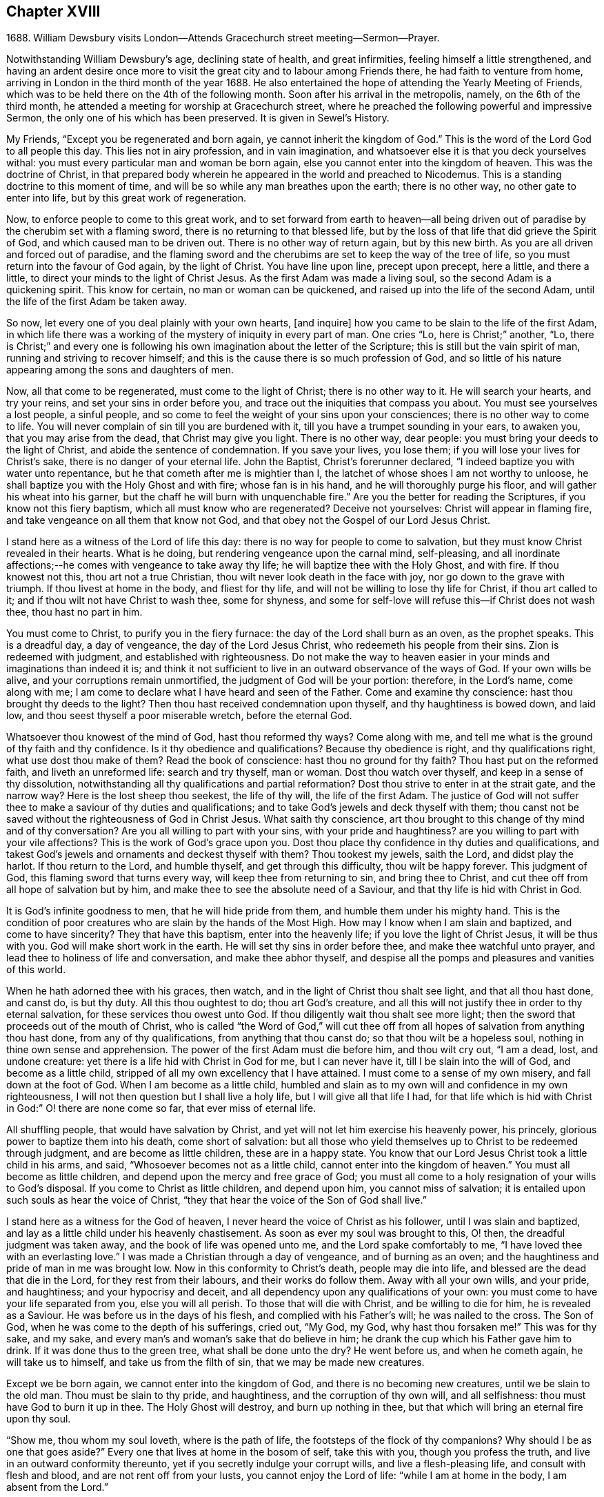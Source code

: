 == Chapter XVIII

1688+++.+++ William Dewsbury visits London--Attends Gracechurch street meeting--Sermon--Prayer.

Notwithstanding William Dewsbury`'s age, declining state of health,
and great infirmities, feeling himself a little strengthened,
and having an ardent desire once more to visit the
great city and to labour among Friends there,
he had faith to venture from home,
arriving in London in the third month of the year 1688.
He also entertained the hope of attending the Yearly Meeting of Friends,
which was to be held there on the 4th of the following month.
Soon after his arrival in the metropolis, namely, on the 6th of the third month,
he attended a meeting for worship at Gracechurch street,
where he preached the following powerful and impressive Sermon,
the only one of his which has been preserved.
It is given in Sewel`'s History.

My Friends, "`Except you be regenerated and born again,
ye cannot inherit the kingdom of God.`"
This is the word of the Lord God to all people this day.
This lies not in airy profession, and in vain imagination,
and whatsoever else it is that you deck yourselves withal:
you must every particular man and woman be born again,
else you cannot enter into the kingdom of heaven.
This was the doctrine of Christ,
in that prepared body wherein he appeared in the world and preached to Nicodemus.
This is a standing doctrine to this moment of time,
and will be so while any man breathes upon the earth; there is no other way,
no other gate to enter into life, but by this great work of regeneration.

Now, to enforce people to come to this great work,
and to set forward from earth to heaven--all being driven
out of paradise by the cherubim set with a flaming sword,
there is no returning to that blessed life,
but by the loss of that life that did grieve the Spirit of God,
and which caused man to be driven out.
There is no other way of return again, but by this new birth.
As you are all driven and forced out of paradise,
and the flaming sword and the cherubims are set to keep the way of the tree of life,
so you must return into the favour of God again, by the light of Christ.
You have line upon line, precept upon precept, here a little, and there a little,
to direct your minds to the light of Christ Jesus.
As the first Adam was made a living soul, so the second Adam is a quickening spirit.
This know for certain, no man or woman can be quickened,
and raised up into the life of the second Adam,
until the life of the first Adam be taken away.

So now, let every one of you deal plainly with your own hearts, +++[+++and inquire]
how you came to be slain to the life of the first Adam,
in which life there was a working of the mystery of iniquity in every part of man.
One cries "`Lo, here is Christ;`" another, "`Lo,
there is Christ;`" and every one is following his
own imagination about the letter of the Scripture;
this is still but the vain spirit of man, running and striving to recover himself;
and this is the cause there is so much profession of God,
and so little of his nature appearing among the sons and daughters of men.

Now, all that come to be regenerated, must come to the light of Christ;
there is no other way to it.
He will search your hearts, and try your reins, and set your sins in order before you,
and trace out the iniquities that compass you about.
You must see yourselves a lost people, a sinful people,
and so come to feel the weight of your sins upon your consciences;
there is no other way to come to life.
You will never complain of sin till you are burdened with it,
till you have a trumpet sounding in your ears, to awaken you,
that you may arise from the dead, that Christ may give you light.
There is no other way, dear people: you must bring your deeds to the light of Christ,
and abide the sentence of condemnation.
If you save your lives, you lose them; if you will lose your lives for Christ`'s sake,
there is no danger of your eternal life.
John the Baptist, Christ`'s forerunner declared,
"`I indeed baptize you with water unto repentance,
but he that cometh after me is mightier than I,
the latchet of whose shoes I am not worthy to unloose,
he shall baptize you with the Holy Ghost and with fire; whose fan is in his hand,
and he will thoroughly purge his floor, and will gather his wheat into his garner,
but the chaff he will burn with unquenchable fire.`"
Are you the better for reading the Scriptures, if you know not this fiery baptism,
which all must know who are regenerated?
Deceive not yourselves: Christ will appear in flaming fire,
and take vengeance on all them that know not God,
and that obey not the Gospel of our Lord Jesus Christ.

I stand here as a witness of the Lord of life this day:
there is no way for people to come to salvation,
but they must know Christ revealed in their hearts.
What is he doing, but rendering vengeance upon the carnal mind, self-pleasing,
and all inordinate affections;--he comes with vengeance to take away thy life;
he will baptize thee with the Holy Ghost, and with fire.
If thou knowest not this, thou art not a true Christian,
thou wilt never look death in the face with joy, nor go down to the grave with triumph.
If thou livest at home in the body, and fliest for thy life,
and will not be willing to lose thy life for Christ, if thou art called to it;
and if thou wilt not have Christ to wash thee, some for shyness,
and some for self-love will refuse this--if Christ does not wash thee,
thou hast no part in him.

You must come to Christ, to purify you in the fiery furnace:
the day of the Lord shall burn as an oven, as the prophet speaks.
This is a dreadful day, a day of vengeance, the day of the Lord Jesus Christ,
who redeemeth his people from their sins.
Zion is redeemed with judgment, and established with righteousness.
Do not make the way to heaven easier in your minds and imaginations than indeed it is;
and think it not sufficient to live in an outward observance of the ways of God.
If your own wills be alive, and your corruptions remain unmortified,
the judgment of God will be your portion: therefore, in the Lord`'s name,
come along with me; I am come to declare what I have heard and seen of the Father.
Come and examine thy conscience: hast thou brought thy deeds to the light?
Then thou hast received condemnation upon thyself, and thy haughtiness is bowed down,
and laid low, and thou seest thyself a poor miserable wretch, before the eternal God.

Whatsoever thou knowest of the mind of God, hast thou reformed thy ways?
Come along with me, and tell me what is the ground of thy faith and thy confidence.
Is it thy obedience and qualifications?
Because thy obedience is right, and thy qualifications right,
what use dost thou make of them?
Read the book of conscience: hast thou no ground for thy faith?
Thou hast put on the reformed faith, and liveth an unreformed life:
search and try thyself, man or woman.
Dost thou watch over thyself, and keep in a sense of thy dissolution,
notwithstanding all thy qualifications and partial reformation?
Dost thou strive to enter in at the strait gate, and the narrow way?
Here is the lost sheep thou seekest, the life of thy will, the life of the first Adam.
The justice of God will not suffer thee to make a saviour of thy duties and qualifications;
and to take God`'s jewels and deck thyself with them;
thou canst not be saved without the righteousness of God in Christ Jesus.
What saith thy conscience,
art thou brought to this change of thy mind and of thy conversation?
Are you all willing to part with your sins, with your pride and haughtiness?
are you willing to part with your vile affections?
This is the work of God`'s grace upon you.
Dost thou place thy confidence in thy duties and qualifications,
and takest God`'s jewels and ornaments and deckest thyself with them?
Thou tookest my jewels, saith the Lord, and didst play the harlot.
If thou return to the Lord, and humble thyself, and get through this difficulty,
thou wilt be happy forever.
This judgment of God, this flaming sword that turns every way,
will keep thee from returning to sin, and bring thee to Christ,
and cut thee off from all hope of salvation but by him,
and make thee to see the absolute need of a Saviour,
and that thy life is hid with Christ in God.

It is God`'s infinite goodness to men, that he will hide pride from them,
and humble them under his mighty hand.
This is the condition of poor creatures who are slain by the hands of the Most High.
How may I know when I am slain and baptized, and come to have sincerity?
They that have this baptism, enter into the heavenly life;
if you love the light of Christ Jesus, it will be thus with you.
God will make short work in the earth.
He will set thy sins in order before thee, and make thee watchful unto prayer,
and lead thee to holiness of life and conversation, and make thee abhor thyself,
and despise all the pomps and pleasures and vanities of this world.

When he hath adorned thee with his graces, then watch,
and in the light of Christ thou shalt see light, and that all thou hast done,
and canst do, is but thy duty.
All this thou oughtest to do; thou art God`'s creature,
and all this will not justify thee in order to thy eternal salvation,
for these services thou owest unto God.
If thou diligently wait thou shalt see more light;
then the sword that proceeds out of the mouth of Christ,
who is called "`the Word of God,`" will cut thee off from
all hopes of salvation from anything thou hast done,
from any of thy qualifications, from anything that thou canst do;
so that thou wilt be a hopeless soul, nothing in thine own sense and apprehension.
The power of the first Adam must die before him, and thou wilt cry out, "`I am a dead,
lost, and undone creature: yet there is a life hid with Christ in God for me,
but I can never have it, till I be slain into the will of God,
and become as a little child, stripped of all my own excellency that I have attained.
I must come to a sense of my own misery, and fall down at the foot of God.
When I am become as a little child,
humbled and slain as to my own will and confidence in my own righteousness,
I will not then question but I shall live a holy life,
but I will give all that life I had,
for that life which is hid with Christ in God:`" O! there are none come so far,
that ever miss of eternal life.

All shuffling people, that would have salvation by Christ,
and yet will not let him exercise his heavenly power, his princely,
glorious power to baptize them into his death, come short of salvation:
but all those who yield themselves up to Christ to be redeemed through judgment,
and are become as little children, these are in a happy state.
You know that our Lord Jesus Christ took a little child in his arms, and said,
"`Whosoever becomes not as a little child, cannot enter into the kingdom of heaven.`"
You must all become as little children, and depend upon the mercy and free grace of God;
you must all come to a holy resignation of your wills to God`'s disposal.
If you come to Christ as little children, and depend upon him,
you cannot miss of salvation; it is entailed upon such souls as hear the voice of Christ,
"`they that hear the voice of the Son of God shall live.`"

I stand here as a witness for the God of heaven,
I never heard the voice of Christ as his follower, until I was slain and baptized,
and lay as a little child under his heavenly chastisement.
As soon as ever my soul was brought to this, O! then,
the dreadful judgment was taken away, and the book of life was opened unto me,
and the Lord spake comfortably to me, "`I have loved thee with an everlasting love.`"
I was made a Christian through a day of vengeance, and of burning as an oven;
and the haughtiness and pride of man in me was brought low.
Now in this conformity to Christ`'s death, people may die into life,
and blessed are the dead that die in the Lord, for they rest from their labours,
and their works do follow them.
Away with all your own wills, and your pride, and haughtiness;
and your hypocrisy and deceit, and all dependency upon any qualifications of your own:
you must come to have your life separated from you, else you will all perish.
To those that will die with Christ, and be willing to die for him,
he is revealed as a Saviour.
He was before us in the days of his flesh, and complied with his Father`'s will;
he was nailed to the cross.
The Son of God, when he was come to the depth of his sufferings, cried out, "`My God,
my God, why hast thou forsaken me!`"
This was for thy sake, and my sake,
and every man`'s and woman`'s sake that do believe in him;
he drank the cup which his Father gave him to drink.
If it was done thus to the green tree, what shall be done unto the dry?
He went before us, and when he cometh again, he will take us to himself,
and take us from the filth of sin, that we may be made new creatures.

Except we be born again, we cannot enter into the kingdom of God,
and there is no becoming new creatures, until we be slain to the old man.
Thou must be slain to thy pride, and haughtiness, and the corruption of thy own will,
and all selfishness: thou must have God to burn it up in thee.
The Holy Ghost will destroy, and burn up nothing in thee,
but that which will bring an eternal fire upon thy soul.

"`Show me, thou whom my soul loveth, where is the path of life,
the footsteps of the flock of thy companions?
Why should I be as one that goes aside?`"
Every one that lives at home in the bosom of self, take this with you,
though you profess the truth, and live in an outward conformity thereunto,
yet if you secretly indulge your corrupt wills, and live a flesh-pleasing life,
and consult with flesh and blood, and are not rent off from your lusts,
you cannot enjoy the Lord of life: "`while I am at home in the body,
I am absent from the Lord.`"

The body of sin is a loadstone to draw you from the life of God,
and from glorying in the cross of Christ: this is flesh and blood,
and flesh and blood cannot inherit the kingdom of God.
For the Lord`'s sake, for your soul`'s sake, and for the sake of your eternal happiness,
put not off this work, but pursue it, and it will be perfected.
See how Christ is revealed in you by the Holy Ghost, and with fire.
God will redeem you by the spirit of judgment and burning:
it is not ranging abroad in your minds +++[+++that will do,]
but you must "`know that Christ is in you except ye be reprobates.`"
If he hath set your eyes and hearts upon himself,
and made you to water your couch with your tears; if he hath broken your sleep,
so as you have cried out, "`I shall be damned,
and never come to salvation;`" this will be your cry, it was once my cry;
O let not your eyes slumber, nor your eyelids take any rest,
till you be sure the Lord is your God.
If you find these qualifications, you are on your way,
otherwise you will be like a deceitful bow, and never abide in judgment.
If you reject the counsel of God against yourselves,
and refuse to be crucified with Christ, and to be baptized with his baptism,
you will never have life; but by his baptism,
and through the heavenly operation of his Spirit, if thou hast faith in Christ`'s name,
thou shalt be married to him in everlasting righteousness.
Salvation shall be brought to us, and eternal life be bestowed upon us;
even that life which is hid with Christ in God he will give to
every poor mournful soul that submits to his blessed will,
and believeth in the Lord Jesus Christ.

This is not a faith of our own making, nor a garment of our own embroidery,
but that which the Lord hath given to us.
O happy man or woman, that obtainest this gift of God!
O! who will not lose their lives for this everlasting life?
Who will not die for this eternal life?
Now, the matter lies in the death of your own wills: when you have done the will of God,
then watch that your own wills be slain, and that cursed self take not the jewels of God,
and his bracelets and ornaments, and bestow them upon self,
and paint and deck cursed self: and take not the members of Christ,
and make them the members of an harlot.
If you be dead to your own wills, you are risen with Christ,
and shall receive a resurrection to eternal life.

Crucify self, and set the world at naught, and trample upon it, and all the things of it,
and count them as dross and dung in comparison of Christ,
whom the Father hath revealed to be our life, in the days of our sorrow and mourning,
in the day of our calamity, in the day when we cried, "`Our hope is lost!`"
Thus it hath been with the holiest people on earth.
It is not by works of righteousness of thy own that thou canst be saved.
Christ comes to cut all these down, that thou mayst be ingrafted into him,
and justified by his grace.
Do not make this matter of talk, and say, I have heard this and that;
but look into your own hearts, and see what heavenly workings are there;
what there is of the power of the Lord Jesus, that hath made you to loathe this world,
and the inordinate love of the creature,
that you may enjoy all these things as if you enjoyed them not.
When we are slain and crucified to this world, we cannot but say,
"`My life is in Christ.`"
Then we come to ascribe nothing to ourselves, and all to Christ.
Here is a blessed harmony, broken hearts, melted spirits, and yet joyful souls;
poor creatures, who were mourning, and sighing,
and crying before the Lord in retired places, and yet rejoicing in Christ Jesus.
"`I am risen with Christ.`"
I said, "`My hope is cut off, I will lie down in thy will, O God;
do what thou wilt with me, it is in thy sovereign pleasure and free gift,
whether thou give me life or deny it to me.`"

There must be a resignation of ourselves to the will of God;
it was so with the Lord Jesus and it is so with every true saint of God.
You must be humbled as little children, before the judgment be taken away,
and the lovingkindness of God sealed upon your souls.
If you seek this work of God, you will find it; if you seek it upon your beds,
in all your labours and concernments, in all your stations and relations;
if you press after the new birth, you must use this world as though you used it not,
and live a married life as if you were unmarried,
for the fashion of this world passeth away.
This is not rantism.

But, let me tell you, a new world comes by regeneration.
A man is not lifted up in his own mind, but laid low in his own eyes:
he waits for the wisdom of God to govern him, and he is as a steward of the grace of God,
to give to them that stand in need.
When a man is regenerated and born again, he is as contented with bread and water,
as with all the enjoyments of this world:--What is the matter?
His own will is gone,
and put under his feet with whatsoever gives life to his vain desires and affections.
There is a harmony of all within, a man praising God, and blessing his holy name.
No entanglements shall draw away the heart from serving God and seeking his glory;
and if God shall call the husband from the wife, or the wife from the husband,
for the glory of his name, there is no complaining and crying out,
but giving them up and praising and blessing God,
when they are called to such an exercise.
If they are not called to that,
then they set their hearts to glorify God in their several places and stations;
they have full content in a blessed resignation.
Here their wills are slain, but they praise God they have no desire but, "`Lord,
thy will be done!`" always praising God,
always having the fear and the glory of God before their eyes.

All the mischief is hatched in pleasing men`'s own wills:
this is the counsel of every heart that Christ doth not govern.
Will you live as the Quakers?
Then you must live contemptibly, the mistress and the maid are "`hail fellows well met.`"
Every one must walk in humility, and live in acquaintance with the God of heaven.
She that is wrought upon by the same Spirit,
must with all diligence behave herself as becomes a servant of the Lord.
Here is now a new world, and the fashions of the old world are gone; pride, haughtiness,
crossness, and trampling upon one another, are all gone,
all slain through the operation of Christ.

What remains now,--Christ is in me, and we are all one in him.
Christ laid down his life for thee and me; now he reigns in me,
and he hath prepared my body to die for the truth,
as his prepared body was laid down for my sin.
It is a foolish profession, to make profession of Christ, and yet live in covetousness,
profaneness, sensuality, and the like.
They that are come to this heavenly birth,
seek the things that are above--thou canst do no other: make the tree good,
and the fruit will be good.
You must be ingrafted into the vine of God`'s righteousness:
O slight not the day of your visitation.
What was it to me to read of any being born again, until I was slain,
and knew the heavenly baptism of Christ Jesus?
Until I saw the flaming sword ready to slay me in every way, in every turning?
The light of Christ convinced me of sin, and his righteousness justified me,
and those works were abominable to me, which hindered my soul`'s passage to Christ.
Christ Jesus in marrying my soul to himself, did work effectually in me.
There is the testimony of Christ in me,
that he hath sealed up my soul to the day of my redemption.
Here is a certain passage, and a certain way which never any miss of,
who lose their lives for Christ.
If you be not ready and willing to lose your lives for Christ, you shall never come here:
the gate is strait, and the way is narrow,
none come hither but those that die into a heavenly oneness with Christ.
O Friends! let us empty ourselves, that Christ may fill us;
let us be nothing in our own eyes, that we may be all in him, and receive of his fulness.

I commend you to God`'s witness, that you may remember what hath been spoken among you:
but consider, if you do not hearken to it, it will follow you,
and be a plague to you to all eternity.
If you will not yield up yourselves to Christ, to this day that burns like an oven,
this fire you must dwell with when out of the body,
there will be no quenching of this fire forever.
If you be so wise as to resign yourselves up to Christ,
and come to him as little children, this will not hinder your earthly concerns.
Though the world may account thee a fool, yet thou hast that part of heavenly wisdom,
to do what thou dost as unto God.
Thou carriest +++[+++thyself]
to thy wife, as in the sight of God, that she may be sanctified to thee, and thou to her;
and thou carriest +++[+++thyself]
becomingly to thy children and servants, and thou wilt abound in grace,
and in every good work, which will be for thy eternal welfare.

O, I beseech you, people, for the Lord`'s sake,
wait for the light of Christ to guide you: learn of him to be meek and lowly,
then happy are you; for he dwelleth with the humble, but he beholdeth the proud afar off.
This new birth, which is a true work, a sincere and heavenly work, will make you +++[+++happy]
forever.
O make room for Christ in your hearts, or else he is never likely to dwell with you;
he loveth to dwell with the poor and humble and contrite spirit, but abhors the proud;
he will empty your souls, that he may fill them.

I commend you to God.
I have been long held in durance under great weakness; and I was restless,
until I could come up to this great city of London,
to preach the everlasting Gospel among you.
Pray, every one of you, turn inward; let not these words, passing through a mean vessel,
be as a bare empty discourse of truth to you, which you only hear;
and take no further care of your salvation.
Take heed of despising the light that shines in the midst of you:
press forward in the heavenly work, in the power of Christ Jesus,
even through judgment into death, and then he will give you eternal life.
The Lord confirm this, that it may rest upon your hearts,
that you may be dead to the things of the world.
We are not come to Mount Sinai, that genders to bondage, but "`we are come to Mount Zion,
the city of the living God, the heavenly Jerusalem,
and to an innumerable company of angels,
to the general assembly and church of the first born which are written in heaven,
and to God the judge of all, and to the spirits of just men made perfect,
and to Jesus the Mediator of the new covenant, and to the blood of sprinkling,
that speaketh better things than that of Abel.`"

This is the inheritance of the redeemed of the Most High; blessed be the name of the Lord!
Let us rest in hope, till he bring us to humility and lowliness of mind,
that he may clothe us with heavenly glory, according to his promise,
"`I will beautify my house with glory,`" saith the Lord.
This is the portion of a poor people, who cast themselves down before the Lord,
that he may lift them up and be all in all to them,
in whose blessed presence they shall have joy,
and rivers of pleasures at his right hand forevermore!

[.small-break]
'''

+++[+++The following is the prayer, which he offered up after the preceding testimony.]

[.small-break]
'''

Blessed and glorious God! thy presence and power is with thy people everywhere,
and thou art stretching forth thy almighty arm, for the salvation of thy chosen ones.
Thou art influencing their souls with thy grace and Spirit in their solemn assemblies.
We desire to extol and magnify thy great and excellent
name for all thy mercies and blessings.
We pray thee, bow down thy heavenly ear,
and hearken to the cries and supplications of thy people,
who are breathing forth the desire of their souls unto thee.
Thou art a God hearing prayers; supply their wants and establish their spirits,
and uphold them with thy free Spirit.
Crown all thy chosen ones with thy lovingkindness and tender mercy;
rend the cloud of darkness that hangs over us and take away the veil: bow the heavens,
and visit us with thy salvation, and reveal the mysteries of thy Truth unto us,
and in all our ways let us acknowledge thee, and do thou lead us in the way everlasting.

Righteous God of love! while we live on earth, let our conversation be in heaven,
where Christ our Mediator sits at thy right hand; let us follow his example,
who was holy, harmless, and undefiled, that we may sit in heavenly places with him.
Be thou a sun and shield to us in our earthly pilgrimage.
Whom have we in heaven, but thee; and there is none on earth that we desire besides thee.
Let us walk before thee in sincerity and truth,
and do thou conduct us in the way of truth and righteousness, by thy blessed Spirit.
Blessed be thy name for the light of thy saving truth, that hath shined in our minds;
and the light of thy countenance that hath been lifted up upon us in our meetings.
Thou hast furnished a table for thy people as in the days of old:
we cannot but admire thy great love and condescension towards us,
and extol and bless thy holy name for thy abounding
mercies and the riches of thy goodness to us.
We desire to give thee honour and renown,
and praise and thanksgiving for thy renewed mercies
and spiritual blessings in Christ Jesus,
for whom we bless thee, and in whom we desire to be found,
not having our own righteousness.
To Him, with thyself, and thy holy eternal Spirit, be glory forever.
Amen!^
footnote:[The Editor may be singular in the remark he is about to make,
or carry his view of the subject beyond what others can follow him in,
even among the religious Society of which he is a member.
But he is not satisfied without observing,
with regard to the practice of taking down sermons
or prayers delivered in assemblies for divine worship,
that, in his opinion, the thing is improper.
{footnote-paragraph-split}
It may be pleaded,
that such declarations are recorded in the New Testament;
and also perhaps that ministers among Friends,
have even thought it right to set forth in their journals or writings,
some sketch of what they have had on particular occasions to communicate to the people.
But in these cases, the analogy is not by any means complete;
nor can these exceptions be safely held up as any precedent or rule.
{footnote-paragraph-split}
The Editor apprehends he sees in the practice,
a branch of that departure from primitive purity and simplicity,
which very early enveloped the church in a veil of dimness and delusion.
If Christian ministers and hearers, when met for divine worship,
are to know Christ to be in the midst of them by his Spirit, their President and Leader,
without whose fresh springs of help they can do nothing acceptably towards
God or towards one another,--how can any be engaged in endeavouring to
treasure up a stock of instruction against another time,
or for other circumstances than those,
under which they had been supplied according to the very hour of need?
As soon as we leave the sure ground of the immediate
extension of divine grace and favour to the mind,
as furnishing the sole impulse and qualification for instrumental labour,
the transition becomes very easy to recited sermons and forms of prayer.
Indeed the Editor cannot doubt,
but that some of those ancient and beautiful compositions,
which form parts of the service of the Book of Common Prayer,
were actually brought forth under a precious degree of divine influence;
but the old enemy has contrived, by extolling these productions,
to lead away the minds of people from that inwardly searching exercise,
that individual labour, in which such words might have been rightly breathed forth,
and to settle them down in the use of a form, by way of helping their infirmities,
to the neglect of feeling after that strength which is "`made perfect in weakness.`"]
